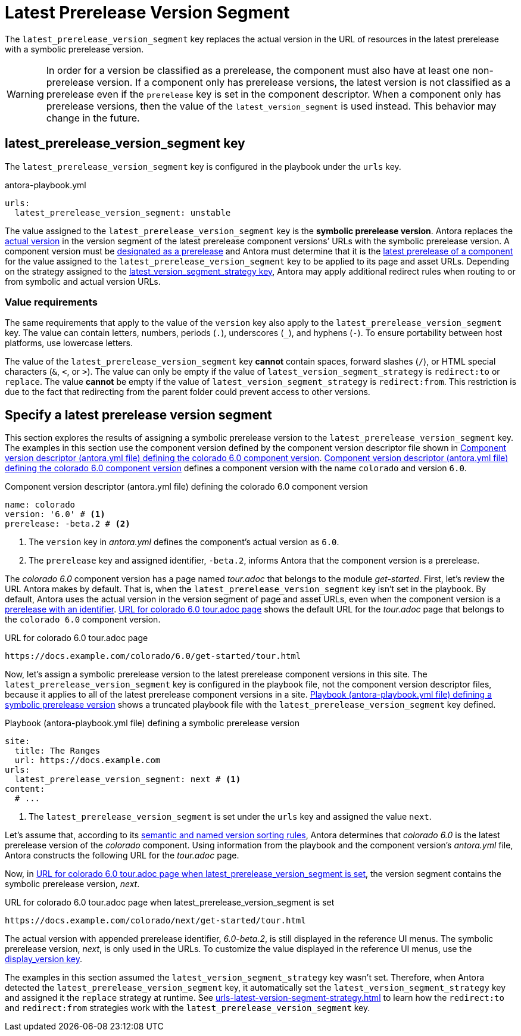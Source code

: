 = Latest Prerelease Version Segment

The `latest_prerelease_version_segment` key replaces the actual version in the URL of resources in the latest prerelease with a symbolic prerelease version.

WARNING: In order for a version be classified as a prerelease, the component must also have at least one non-prerelease version.
If a component only has prerelease versions, the latest version is not classified as a prerelease even if the `prerelease` key is set in the component descriptor.
When a component only has prerelease versions, then the value of the `latest_version_segment` is used instead.
This behavior may change in the future.

[#key]
== latest_prerelease_version_segment key

The `latest_prerelease_version_segment` key is configured in the playbook under the `urls` key.

.antora-playbook.yml
[#ex-replace,yaml]
----
urls:
  latest_prerelease_version_segment: unstable
----

The value assigned to the `latest_prerelease_version_segment` key is the [[symbolic]][.term]*symbolic prerelease version*.
Antora replaces the xref:ROOT:version-facets.adoc#actual[actual version] in the version segment of the latest prerelease component versions`' URLs with the symbolic prerelease version.
A component version must be xref:ROOT:component-prerelease.adoc[designated as a prerelease] and Antora must determine that it is the xref:ROOT:how-component-versions-are-sorted.adoc[latest prerelease of a component] for the value assigned to the `latest_prerelease_version_segment` key to be applied to its page and asset URLs.
Depending on the strategy assigned to the xref:urls-latest-version-segment-strategy.adoc[latest_version_segment_strategy key], Antora may apply additional redirect rules when routing to or from symbolic and actual version URLs.

=== Value requirements

The same requirements that apply to the value of the `version` key also apply to the `latest_prerelease_version_segment` key.
The value can contain letters, numbers, periods (`.`), underscores (`+_+`), and hyphens (`-`).
To ensure portability between host platforms, use lowercase letters.

The value of the `latest_prerelease_version_segment` key *cannot* contain spaces, forward slashes (`/`), or HTML special characters (`&`, `<`, or `>`).
The value can only be empty if the value of `latest_version_segment_strategy` is `redirect:to` or `replace`.
The value *cannot* be empty if the value of `latest_version_segment_strategy` is `redirect:from`.
This restriction is due to the fact that redirecting from the parent folder could prevent access to other versions.

== Specify a latest prerelease version segment

This section explores the results of assigning a symbolic prerelease version to the `latest_prerelease_version_segment` key.
The examples in this section use the component version defined by the component version descriptor file shown in <<ex-actual>>.
<<ex-actual>> defines a component version with the name `colorado` and version `6.0`.

.Component version descriptor (antora.yml file) defining the colorado 6.0 component version
[#ex-actual,yaml]
----
name: colorado
version: '6.0' # <.>
prerelease: -beta.2 # <.>
----
<.> The `version` key in [.path]_antora.yml_ defines the component's actual version as `6.0`.
<.> The `prerelease` key and assigned identifier, `-beta.2`, informs Antora that the component version is a prerelease.

The _colorado 6.0_ component version has a page named [.path]_tour.adoc_ that belongs to the module _get-started_.
First, let's review the URL Antora makes by default.
That is, when the `latest_prerelease_version_segment` key isn't set in the playbook.
By default, Antora uses the actual version in the version segment of page and asset URLs, even when the component version is a xref:ROOT:component-prerelease.adoc#identifier[prerelease with an identifier].
<<result-default>> shows the default URL for the [.path]_tour.adoc_ page that belongs to the `colorado 6.0` component version.

.URL for colorado 6.0 tour.adoc page
[listing#result-default]
https://docs.example.com/colorado/6.0/get-started/tour.html

Now, let's assign a symbolic prerelease version to the latest prerelease component versions in this site.
The `latest_prerelease_version_segment` key is configured in the playbook file, not the component version descriptor files, because it applies to all of the latest prerelease component versions in a site.
<<ex-playbook>> shows a truncated playbook file with the `latest_prerelease_version_segment` key defined.

.Playbook (antora-playbook.yml file) defining a symbolic prerelease version
[#ex-playbook,yaml]
----
site:
  title: The Ranges
  url: https://docs.example.com
urls:
  latest_prerelease_version_segment: next # <.>
content:
  # ...
----
<.> The `latest_prerelease_version_segment` is set under the `urls` key and assigned the value `next`.

Let's assume that, according to its xref:ROOT:how-component-versions-are-sorted.adoc#version-schemes[semantic and named version sorting rules], Antora determines that _colorado 6.0_ is the latest prerelease version of the _colorado_ component.
Using information from the playbook and the component version's [.path]_antora.yml_ file, Antora constructs the following URL for the [.path]_tour.adoc_ page.

Now, in <<result-latest>>, the version segment contains the symbolic prerelease version, _next_.

.URL for colorado 6.0 tour.adoc page when latest_prerelease_version_segment is set
[listing#result-latest]
https://docs.example.com/colorado/next/get-started/tour.html

The actual version with appended prerelease identifier, _6.0-beta.2_, is still displayed in the reference UI menus.
The symbolic prerelease version, _next_, is only used in the URLs.
To customize the value displayed in the reference UI menus, use the xref:ROOT:component-display-version.adoc[display_version key].

The examples in this section assumed the `latest_version_segment_strategy` key wasn't set.
Therefore, when Antora detected the `latest_prerelease_version_segment` key, it automatically set the `latest_version_segment_strategy` key and assigned it the `replace` strategy at runtime.
See xref:urls-latest-version-segment-strategy.adoc[] to learn how the `redirect:to` and `redirect:from` strategies work with the `latest_prerelease_version_segment` key.
